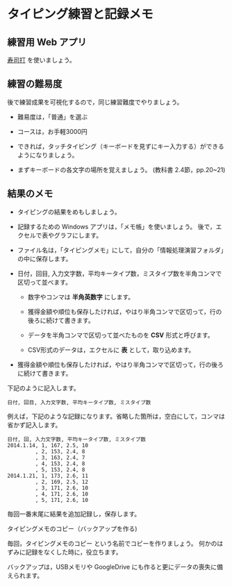 * タイピング練習と記録メモ

** 練習用 Web アプリ

[[http://typing.sakura.ne.jp/sushida/][寿司打]] を使いましょう。

** 練習の難易度

後で練習成果を可視化するので，同じ練習難度でやりましょう。

- 難易度は，「普通」を選ぶ
- コースは，お手軽3000円

-  できれば，タッチタイピング（キーボードを見ずにキー入力する）ができるようになりましょう。

-  まずキーボードの各文字の場所を覚えましょう。
   (教科書 2.4節，pp.20~21)

** 結果のメモ

- タイピングの結果をめもしましょう。

- 記録するための Windows アプリは，「メモ帳」を使いましょう。
  後で，エクセルで表やグラフにします。

- ファイル名は，「タイピングメモ」にして，自分の「情報処理演習フォルダ」の中に保存します。

- 日付，回目, 入力文字数，平均キータイプ数，ミスタイプ数を半角コンマで区切って並べます。

  - 数字やコンマは *半角英数字* にします。

  - 獲得金額や順位も保存したければ，やはり半角コンマで区切って，行の後ろに続けて書きます。
  - データを半角コンマで区切って並べたものを *CSV* 形式と呼びます。
  - CSV形式のデータは，エクセルに *表* として，取り込めます。
  
- 獲得金額や順位も保存したければ，やはり半角コンマで区切って，行の後ろに続けて書きます。

下記のように記入します。

#+BEGIN_EXAMPLE
  日付, 回目, 入力文字数, 平均キータイプ数, ミスタイプ数
#+END_EXAMPLE

例えば，下記のような記録になります。省略した箇所は，空白にして，コンマは省かず記入します。

#+BEGIN_EXAMPLE
    日付, 回, 入力文字数, 平均キータイプ数, ミスタイプ数
    2014.1.14, 1, 167, 2.5, 10
             , 2, 153, 2.4, 8
             , 3, 163, 2.4, 7
             , 4, 153, 2.4, 8
             , 5, 153, 2.4, 8
    2014.1.21, 1, 173, 2.6, 11
             , 2, 169, 2.5, 12
             , 3, 171, 2.6, 10
             , 4, 171, 2.6, 10
             , 5, 171, 2.6, 10
#+END_EXAMPLE

毎回一番末尾に結果を追加記録し，保存します。

**** タイピングメモのコピー（バックアップを作る)

毎回，タイピングメモのコピー という名前でコピーを作りましょう。
何かのはずみに記録をなくした時に，役立ちます。

バックアップは，USBメモリや GoogleDrive
にも作ると更にデータの喪失に備えられます。


